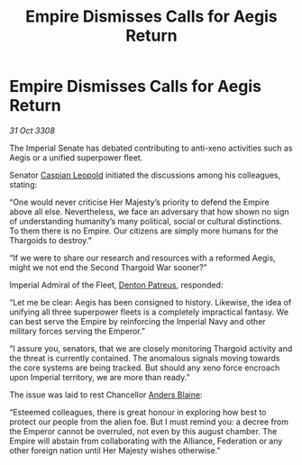 :PROPERTIES:
:ID:       1a85874b-5dc6-492e-872d-25675afe6080
:END:
#+title: Empire Dismisses Calls for Aegis Return
#+filetags: :3308:Empire:Federation:Alliance:Thargoid:galnet:

* Empire Dismisses Calls for Aegis Return

/31 Oct 3308/

The Imperial Senate has debated contributing to anti-xeno activities such as Aegis or a unified superpower fleet.  

Senator [[id:1d3d8a69-609b-4e83-b1a1-a46cb23ba195][Caspian Leopold]] initiated the discussions among his colleagues, stating: 

“One would never criticise Her Majesty’s priority to defend the Empire above all else. Nevertheless, we face an adversary that how shown no sign of understanding humanity’s many political, social or cultural distinctions. To them there is no Empire. Our citizens are simply more humans for the Thargoids to destroy.” 

“If we were to share our research and resources with a reformed Aegis, might we not end the Second Thargoid War sooner?” 

Imperial Admiral of the Fleet, [[id:75daea85-5e9f-4f6f-a102-1a5edea0283c][Denton Patreus]], responded: 

“Let me be clear: Aegis has been consigned to history. Likewise, the idea of unifying all three superpower fleets is a completely impractical fantasy. We can best serve the Empire by reinforcing the Imperial Navy and other military forces serving the Emperor.” 

“I assure you, senators, that we are closely monitoring Thargoid activity and the threat is currently contained. The anomalous signals moving towards the core systems are being tracked. But should any xeno force encroach upon Imperial territory, we are more than ready.” 

The issue was laid to rest Chancellor [[id:e9679720-e0c1-449e-86a6-a5b3de3613f5][Anders Blaine]]: 

“Esteemed colleagues, there is great honour in exploring how best to protect our people from the alien foe. But I must remind you: a decree from the Emperor cannot be overruled, not even by this august chamber. The Empire will abstain from collaborating with the Alliance, Federation or any other foreign nation until Her Majesty wishes otherwise.”
